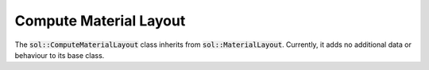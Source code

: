 Compute Material Layout
=======================

The :code:`sol::ComputeMaterialLayout` class inherits from :code:`sol::MaterialLayout`. Currently, it adds no additional
data or behaviour to its base class.
